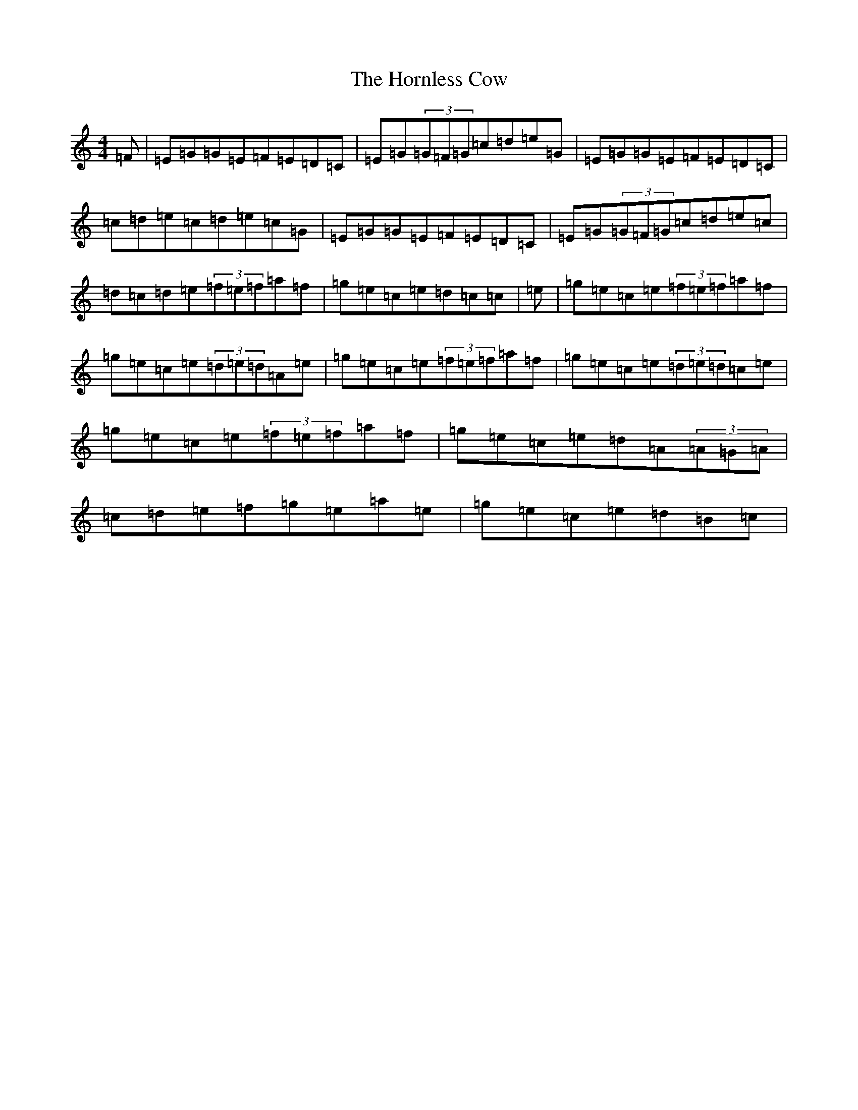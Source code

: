 X: 9332
T: Hornless Cow, The
S: https://thesession.org/tunes/2825#setting23278
Z: D Major
R: reel
M:4/4
L:1/8
K: C Major
=F|=E=G=G=E=F=E=D=C|=E=G(3=G=F=G=c=d=e=G|=E=G=G=E=F=E=D=C|=c=d=e=c=d=e=c=G|=E=G=G=E=F=E=D=C|=E=G(3=G=F=G=c=d=e=c|=d=c=d=e(3=f=e=f=a=f|=g=e=c=e=d=c=c|=e|=g=e=c=e(3=f=e=f=a=f|=g=e=c=e(3=d=e=d=A=e|=g=e=c=e(3=f=e=f=a=f|=g=e=c=e(3=d=e=d=c=e|=g=e=c=e(3=f=e=f=a=f|=g=e=c=e=d=A(3=A=G=A|=c=d=e=f=g=e=a=e|=g=e=c=e=d=B=c|